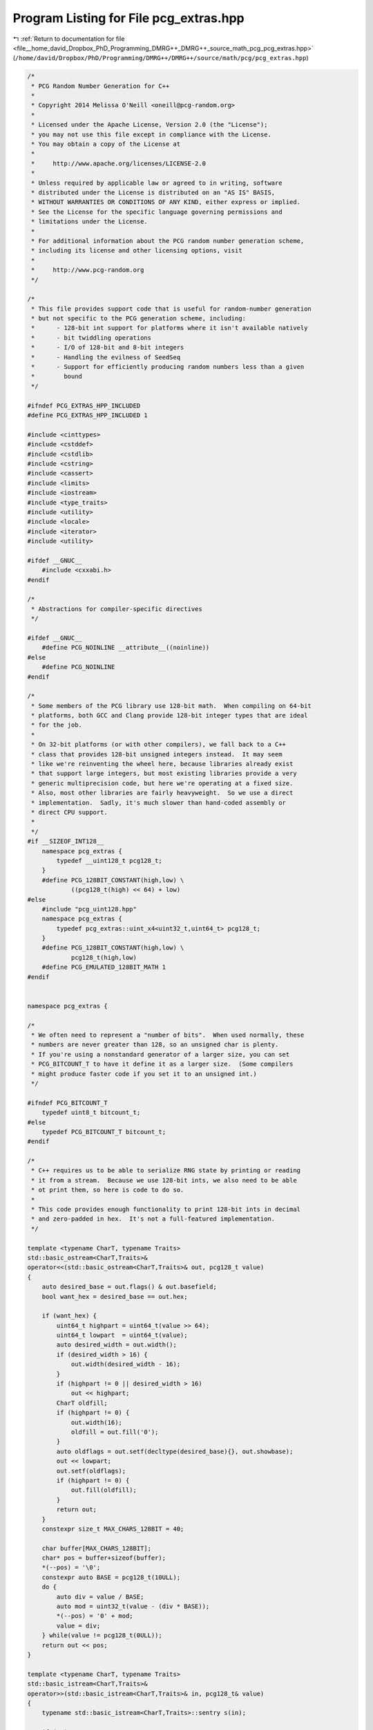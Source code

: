 
.. _program_listing_file__home_david_Dropbox_PhD_Programming_DMRG++_DMRG++_source_math_pcg_pcg_extras.hpp:

Program Listing for File pcg_extras.hpp
=======================================

|exhale_lsh| :ref:`Return to documentation for file <file__home_david_Dropbox_PhD_Programming_DMRG++_DMRG++_source_math_pcg_pcg_extras.hpp>` (``/home/david/Dropbox/PhD/Programming/DMRG++/DMRG++/source/math/pcg/pcg_extras.hpp``)

.. |exhale_lsh| unicode:: U+021B0 .. UPWARDS ARROW WITH TIP LEFTWARDS

.. code-block:: cpp

   /*
    * PCG Random Number Generation for C++
    *
    * Copyright 2014 Melissa O'Neill <oneill@pcg-random.org>
    *
    * Licensed under the Apache License, Version 2.0 (the "License");
    * you may not use this file except in compliance with the License.
    * You may obtain a copy of the License at
    *
    *     http://www.apache.org/licenses/LICENSE-2.0
    *
    * Unless required by applicable law or agreed to in writing, software
    * distributed under the License is distributed on an "AS IS" BASIS,
    * WITHOUT WARRANTIES OR CONDITIONS OF ANY KIND, either express or implied.
    * See the License for the specific language governing permissions and
    * limitations under the License.
    *
    * For additional information about the PCG random number generation scheme,
    * including its license and other licensing options, visit
    *
    *     http://www.pcg-random.org
    */
   
   /*
    * This file provides support code that is useful for random-number generation
    * but not specific to the PCG generation scheme, including:
    *      - 128-bit int support for platforms where it isn't available natively
    *      - bit twiddling operations
    *      - I/O of 128-bit and 8-bit integers
    *      - Handling the evilness of SeedSeq
    *      - Support for efficiently producing random numbers less than a given
    *        bound
    */
   
   #ifndef PCG_EXTRAS_HPP_INCLUDED
   #define PCG_EXTRAS_HPP_INCLUDED 1
   
   #include <cinttypes>
   #include <cstddef>
   #include <cstdlib>
   #include <cstring>
   #include <cassert>
   #include <limits>
   #include <iostream>
   #include <type_traits>
   #include <utility>
   #include <locale>
   #include <iterator>
   #include <utility>
   
   #ifdef __GNUC__
       #include <cxxabi.h>
   #endif
   
   /*
    * Abstractions for compiler-specific directives
    */
   
   #ifdef __GNUC__
       #define PCG_NOINLINE __attribute__((noinline))
   #else
       #define PCG_NOINLINE
   #endif
   
   /*
    * Some members of the PCG library use 128-bit math.  When compiling on 64-bit
    * platforms, both GCC and Clang provide 128-bit integer types that are ideal
    * for the job.
    *
    * On 32-bit platforms (or with other compilers), we fall back to a C++
    * class that provides 128-bit unsigned integers instead.  It may seem
    * like we're reinventing the wheel here, because libraries already exist
    * that support large integers, but most existing libraries provide a very
    * generic multiprecision code, but here we're operating at a fixed size.
    * Also, most other libraries are fairly heavyweight.  So we use a direct
    * implementation.  Sadly, it's much slower than hand-coded assembly or
    * direct CPU support.
    *
    */
   #if __SIZEOF_INT128__
       namespace pcg_extras {
           typedef __uint128_t pcg128_t;
       }
       #define PCG_128BIT_CONSTANT(high,low) \
               ((pcg128_t(high) << 64) + low)
   #else
       #include "pcg_uint128.hpp"
       namespace pcg_extras {
           typedef pcg_extras::uint_x4<uint32_t,uint64_t> pcg128_t;
       }
       #define PCG_128BIT_CONSTANT(high,low) \
               pcg128_t(high,low)
       #define PCG_EMULATED_128BIT_MATH 1
   #endif
   
   
   namespace pcg_extras {
   
   /*
    * We often need to represent a "number of bits".  When used normally, these
    * numbers are never greater than 128, so an unsigned char is plenty.
    * If you're using a nonstandard generator of a larger size, you can set
    * PCG_BITCOUNT_T to have it define it as a larger size.  (Some compilers
    * might produce faster code if you set it to an unsigned int.)
    */
   
   #ifndef PCG_BITCOUNT_T
       typedef uint8_t bitcount_t;
   #else
       typedef PCG_BITCOUNT_T bitcount_t;
   #endif
   
   /*
    * C++ requires us to be able to serialize RNG state by printing or reading
    * it from a stream.  Because we use 128-bit ints, we also need to be able
    * ot print them, so here is code to do so.
    *
    * This code provides enough functionality to print 128-bit ints in decimal
    * and zero-padded in hex.  It's not a full-featured implementation.
    */
   
   template <typename CharT, typename Traits>
   std::basic_ostream<CharT,Traits>&
   operator<<(std::basic_ostream<CharT,Traits>& out, pcg128_t value)
   {
       auto desired_base = out.flags() & out.basefield;
       bool want_hex = desired_base == out.hex;
   
       if (want_hex) {
           uint64_t highpart = uint64_t(value >> 64);
           uint64_t lowpart  = uint64_t(value);
           auto desired_width = out.width();
           if (desired_width > 16) {
               out.width(desired_width - 16);
           }
           if (highpart != 0 || desired_width > 16)
               out << highpart;
           CharT oldfill;
           if (highpart != 0) {
               out.width(16);
               oldfill = out.fill('0');
           }
           auto oldflags = out.setf(decltype(desired_base){}, out.showbase);
           out << lowpart;
           out.setf(oldflags);
           if (highpart != 0) {
               out.fill(oldfill);
           }
           return out;
       }
       constexpr size_t MAX_CHARS_128BIT = 40;
   
       char buffer[MAX_CHARS_128BIT];
       char* pos = buffer+sizeof(buffer);
       *(--pos) = '\0';
       constexpr auto BASE = pcg128_t(10ULL);
       do {
           auto div = value / BASE;
           auto mod = uint32_t(value - (div * BASE));
           *(--pos) = '0' + mod;
           value = div;
       } while(value != pcg128_t(0ULL));
       return out << pos;
   }
   
   template <typename CharT, typename Traits>
   std::basic_istream<CharT,Traits>&
   operator>>(std::basic_istream<CharT,Traits>& in, pcg128_t& value)
   {
       typename std::basic_istream<CharT,Traits>::sentry s(in);
   
       if (!s)
            return in;
   
       constexpr auto BASE = pcg128_t(10ULL);
       pcg128_t current(0ULL);
       bool did_nothing = true;
       bool overflow = false;
       for(;;) {
           CharT wide_ch = in.get();
           if (!in.good())
               break;
           auto ch = in.narrow(wide_ch, '\0');
           if (ch < '0' || ch > '9') {
               in.unget();
               break;
           }
           did_nothing = false;
           pcg128_t digit(uint32_t(ch - '0'));
           pcg128_t timesbase = current*BASE;
           overflow = overflow || timesbase < current;
           current = timesbase + digit;
           overflow = overflow || current < digit;
       }
   
       if (did_nothing || overflow) {
           in.setstate(std::ios::failbit);
           if (overflow)
               current = ~pcg128_t(0ULL);
       }
   
       value = current;
   
       return in;
   }
   
   /*
    * Likewise, if people use tiny rngs, we'll be serializing uint8_t.
    * If we just used the provided IO operators, they'd read/write chars,
    * not ints, so we need to define our own.  We *can* redefine this operator
    * here because we're in our own namespace.
    */
   
   template <typename CharT, typename Traits>
   std::basic_ostream<CharT,Traits>&
   operator<<(std::basic_ostream<CharT,Traits>&out, uint8_t value)
   {
       return out << uint32_t(value);
   }
   
   template <typename CharT, typename Traits>
   std::basic_istream<CharT,Traits>&
   operator>>(std::basic_istream<CharT,Traits>& in, uint8_t target)
   {
       uint32_t value = 0xdecea5edU;
       in >> value;
       if (!in && value == 0xdecea5edU)
           return in;
       if (value > uint8_t(~0)) {
           in.setstate(std::ios::failbit);
           value = ~0U;
       }
       target = uint8_t(value);
       return in;
   }
   
   /* Unfortunately, the above functions don't get found in preference to the
    * built in ones, so we create some more specific overloads that will.
    * Ugh.
    */
   
   inline std::ostream& operator<<(std::ostream& out, uint8_t value)
   {
       return pcg_extras::operator<< <char>(out, value);
   }
   
   inline std::istream& operator>>(std::istream& in, uint8_t& value)
   {
       return pcg_extras::operator>> <char>(in, value);
   }
   
   
   
   /*
    * Useful bitwise operations.
    */
   
   /*
    * XorShifts are invertable, but they are someting of a pain to invert.
    * This function backs them out.  It's used by the whacky "inside out"
    * generator defined later.
    */
   
   template <typename itype>
   inline itype unxorshift(itype x, bitcount_t bits, bitcount_t shift)
   {
       if (2*shift >= bits) {
           return x ^ (x >> shift);
       }
       itype lowmask1 = (itype(1U) << (bits - shift*2)) - 1;
       itype highmask1 = ~lowmask1;
       itype top1 = x;
       itype bottom1 = x & lowmask1;
       top1 ^= top1 >> shift;
       top1 &= highmask1;
       x = top1 | bottom1;
       itype lowmask2 = (itype(1U) << (bits - shift)) - 1;
       itype bottom2 = x & lowmask2;
       bottom2 = unxorshift(bottom2, bits - shift, shift);
       bottom2 &= lowmask1;
       return top1 | bottom2;
   }
   
   /*
    * Rotate left and right.
    *
    * In ideal world, compilers would spot idiomatic rotate code and convert it
    * to a rotate instruction.  Of course, opinions vary on what the correct
    * idiom is and how to spot it.  For clang, sometimes it generates better
    * (but still crappy) code if you define PCG_USE_ZEROCHECK_ROTATE_IDIOM.
    */
   
   template <typename itype>
   inline itype rotl(itype value, bitcount_t rot)
   {
       constexpr bitcount_t bits = sizeof(itype) * 8;
       constexpr bitcount_t mask = bits - 1;
   #if PCG_USE_ZEROCHECK_ROTATE_IDIOM
       return rot ? (value << rot) | (value >> (bits - rot)) : value;
   #else
       return (value << rot) | (value >> ((- rot) & mask));
   #endif
   }
   
   template <typename itype>
   inline itype rotr(itype value, bitcount_t rot)
   {
       constexpr bitcount_t bits = sizeof(itype) * 8;
       constexpr bitcount_t mask = bits - 1;
   #if PCG_USE_ZEROCHECK_ROTATE_IDIOM
       return rot ? (value >> rot) | (value << (bits - rot)) : value;
   #else
       return (value >> rot) | (value << ((- rot) & mask));
   #endif
   }
   
   /* Unfortunately, both Clang and GCC sometimes perform poorly when it comes
    * to properly recognizing idiomatic rotate code, so for we also provide
    * assembler directives (enabled with PCG_USE_INLINE_ASM).  Boo, hiss.
    * (I hope that these compilers get better so that this code can die.)
    *
    * These overloads will be preferred over the general template code above.
    */
   #if PCG_USE_INLINE_ASM && __GNUC__ && (__x86_64__  || __i386__)
   
   inline uint8_t rotr(uint8_t value, bitcount_t rot)
   {
       asm ("rorb   %%cl, %0" : "=r" (value) : "0" (value), "c" (rot));
       return value;
   }
   
   inline uint16_t rotr(uint16_t value, bitcount_t rot)
   {
       asm ("rorw   %%cl, %0" : "=r" (value) : "0" (value), "c" (rot));
       return value;
   }
   
   inline uint32_t rotr(uint32_t value, bitcount_t rot)
   {
       asm ("rorl   %%cl, %0" : "=r" (value) : "0" (value), "c" (rot));
       return value;
   }
   
   #if __x86_64__
   inline uint64_t rotr(uint64_t value, bitcount_t rot)
   {
       asm ("rorq   %%cl, %0" : "=r" (value) : "0" (value), "c" (rot));
       return value;
   }
   #endif // __x86_64__
   
   #endif // PCG_USE_INLINE_ASM
   
   
   /*
    * The C++ SeedSeq concept (modelled by seed_seq) can fill an array of
    * 32-bit integers with seed data, but sometimes we want to produce
    * larger or smaller integers.
    *
    * The following code handles this annoyance.
    *
    * uneven_copy will copy an array of 32-bit ints to an array of larger or
    * smaller ints (actually, the code is general it only needing forward
    * iterators).  The copy is identical to the one that would be performed if
    * we just did memcpy on a standard little-endian machine, but works
    * regardless of the endian of the machine (or the weirdness of the ints
    * involved).
    *
    * generate_to initializes an array of integers using a SeedSeq
    * object.  It is given the size as a static constant at compile time and
    * tries to avoid memory allocation.  If we're filling in 32-bit constants
    * we just do it directly.  If we need a separate buffer and it's small,
    * we allocate it on the stack.  Otherwise, we fall back to heap allocation.
    * Ugh.
    *
    * generate_one produces a single value of some integral type using a
    * SeedSeq object.
    */
   
    /* uneven_copy helper, case where destination ints are less than 32 bit. */
   
   template<class SrcIter, class DestIter>
   SrcIter uneven_copy_impl(
       SrcIter src_first, DestIter dest_first, DestIter dest_last,
       std::true_type)
   {
       typedef typename std::iterator_traits<SrcIter>::value_type  src_t;
       typedef typename std::iterator_traits<DestIter>::value_type dest_t;
   
       constexpr bitcount_t SRC_SIZE  = sizeof(src_t);
       constexpr bitcount_t DEST_SIZE = sizeof(dest_t);
       constexpr bitcount_t DEST_BITS = DEST_SIZE * 8;
       constexpr bitcount_t SCALE     = SRC_SIZE / DEST_SIZE;
   
       size_t count = 0;
       src_t value;
   
       while (dest_first != dest_last) {
           if ((count++ % SCALE) == 0)
               value = *src_first++;       // Get more bits
           else
               value >>= DEST_BITS;        // Move down bits
   
           *dest_first++ = dest_t(value);  // Truncates, ignores high bits.
       }
       return src_first;
   }
   
    /* uneven_copy helper, case where destination ints are more than 32 bit. */
   
   template<class SrcIter, class DestIter>
   SrcIter uneven_copy_impl(
       SrcIter src_first, DestIter dest_first, DestIter dest_last,
       std::false_type)
   {
       typedef typename std::iterator_traits<SrcIter>::value_type  src_t;
       typedef typename std::iterator_traits<DestIter>::value_type dest_t;
   
       constexpr auto SRC_SIZE  = sizeof(src_t);
       constexpr auto SRC_BITS  = SRC_SIZE * 8;
       constexpr auto DEST_SIZE = sizeof(dest_t);
       constexpr auto SCALE     = (DEST_SIZE+SRC_SIZE-1) / SRC_SIZE;
   
       while (dest_first != dest_last) {
           dest_t value(0UL);
           unsigned int shift = 0;
   
           for (size_t i = 0; i < SCALE; ++i) {
               value |= dest_t(*src_first++) << shift;
               shift += SRC_BITS;
           }
   
           *dest_first++ = value;
       }
       return src_first;
   }
   
   /* uneven_copy, call the right code for larger vs. smaller */
   
   template<class SrcIter, class DestIter>
   inline SrcIter uneven_copy(SrcIter src_first,
                              DestIter dest_first, DestIter dest_last)
   {
       typedef typename std::iterator_traits<SrcIter>::value_type  src_t;
       typedef typename std::iterator_traits<DestIter>::value_type dest_t;
   
       constexpr bool DEST_IS_SMALLER = sizeof(dest_t) < sizeof(src_t);
   
       return uneven_copy_impl(src_first, dest_first, dest_last,
                               std::integral_constant<bool, DEST_IS_SMALLER>{});
   }
   
   /* generate_to, fill in a fixed-size array of integral type using a SeedSeq
    * (actually works for any random-access iterator)
    */
   
   template <size_t size, typename SeedSeq, typename DestIter>
   inline void generate_to_impl(SeedSeq&& generator, DestIter dest,
                                std::true_type)
   {
       generator.generate(dest, dest+size);
   }
   
   template <size_t size, typename SeedSeq, typename DestIter>
   void generate_to_impl(SeedSeq&& generator, DestIter dest,
                         std::false_type)
   {
       typedef typename std::iterator_traits<DestIter>::value_type dest_t;
       constexpr auto DEST_SIZE = sizeof(dest_t);
       constexpr auto GEN_SIZE  = sizeof(uint32_t);
   
       constexpr bool GEN_IS_SMALLER = GEN_SIZE < DEST_SIZE;
       constexpr size_t FROM_ELEMS =
           GEN_IS_SMALLER
               ? size * ((DEST_SIZE+GEN_SIZE-1) / GEN_SIZE)
               : (size + (GEN_SIZE / DEST_SIZE) - 1)
                   / ((GEN_SIZE / DEST_SIZE) + GEN_IS_SMALLER);
                           //  this odd code ^^^^^^^^^^^^^^^^^ is work-around for
                           //  a bug: http://llvm.org/bugs/show_bug.cgi?id=21287
   
       if (FROM_ELEMS <= 1024) {
           uint32_t buffer[FROM_ELEMS];
           generator.generate(buffer, buffer+FROM_ELEMS);
           uneven_copy(buffer, dest, dest+size);
       } else {
           uint32_t* buffer = (uint32_t*) malloc(GEN_SIZE * FROM_ELEMS);
           generator.generate(buffer, buffer+FROM_ELEMS);
           uneven_copy(buffer, dest, dest+size);
           free(buffer);
       }
   }
   
   template <size_t size, typename SeedSeq, typename DestIter>
   inline void generate_to(SeedSeq&& generator, DestIter dest)
   {
       typedef typename std::iterator_traits<DestIter>::value_type dest_t;
       constexpr bool IS_32BIT = sizeof(dest_t) == sizeof(uint32_t);
   
       generate_to_impl<size>(std::forward<SeedSeq>(generator), dest,
                              std::integral_constant<bool, IS_32BIT>{});
   }
   
   /* generate_one, produce a value of integral type using a SeedSeq
    * (optionally, we can have it produce more than one and pick which one
    * we want)
    */
   
   template <typename UInt, size_t i = 0UL, size_t N = i+1UL, typename SeedSeq>
   inline UInt generate_one(SeedSeq&& generator)
   {
       UInt result[N];
       generate_to<N>(std::forward<SeedSeq>(generator), result);
       return result[i];
   }
   
   template <typename RngType>
   auto bounded_rand(RngType& rng, typename RngType::result_type upper_bound)
           -> typename RngType::result_type
   {
       typedef typename RngType::result_type rtype;
       rtype threshold = (RngType::max() - RngType::min() + rtype(1) - upper_bound)
                       % upper_bound;
       for (;;) {
           rtype r = rng() - RngType::min();
           if (r >= threshold)
               return r % upper_bound;
       }
   }
   
   template <typename Iter, typename RandType>
   void shuffle(Iter from, Iter to, RandType&& rng)
   {
       typedef typename std::iterator_traits<Iter>::difference_type delta_t;
       auto count = to - from;
       while (count > 1) {
           delta_t chosen(bounded_rand(rng, count));
           --count;
           --to;
           using std::swap;
           swap(*(from+chosen), *to);
       }
   }
   
   /*
    * Although std::seed_seq is useful, it isn't everything.  Often we want to
    * initialize a random-number generator some other way, such as from a random
    * device.
    *
    * Technically, it does not meet the requirements of a SeedSequence because
    * it lacks some of the rarely-used member functions (some of which would
    * be impossible to provide).  However the C++ standard is quite specific
    * that actual engines only called the generate method, so it ought not to be
    * a problem in practice.
    */
   
   template <typename RngType>
   class seed_seq_from {
   private:
       RngType rng_;
   
       typedef uint_least32_t result_type;
   
   public:
       template<typename... Args>
       seed_seq_from(Args&&... args) :
           rng_(std::forward<Args>(args)...)
       {
           // Nothing (else) to do...
       }
   
       template<typename Iter>
       void generate(Iter start, Iter finish)
       {
           for (auto i = start; i != finish; ++i)
               *i = result_type(rng_());
       }
   
       constexpr size_t size() const
       {
           return (sizeof(typename RngType::result_type) > sizeof(result_type)
                   && RngType::max() > ~size_t(0UL))
                ? ~size_t(0UL)
                : size_t(RngType::max());
       }
   };
   
   /*
    * Sometimes you might want a distinct seed based on when the program
    * was compiled.  That way, a particular instance of the program will
    * behave the same way, but when recompiled it'll produce a different
    * value.
    */
   
   template <typename IntType>
   struct static_arbitrary_seed {
   private:
       static constexpr IntType fnv(IntType hash, const char* pos) {
           return *pos == '\0'
                ? hash
                : fnv((hash * IntType(16777619U)) ^ *pos, (pos+1));
       }
   
   public:
       static constexpr IntType value = fnv(IntType(2166136261U ^ sizeof(IntType)),
                           __DATE__ __TIME__ __FILE__);
   };
   
   // Sometimes, when debugging or testing, it's handy to be able print the name
   // of a (in human-readable form).  This code allows the idiom:
   //
   //      cout << printable_typename<my_foo_type_t>()
   //
   // to print out my_foo_type_t (or its concrete type if it is a synonym)
   
   template <typename T>
   struct printable_typename {};
   
   template <typename T>
   std::ostream& operator<<(std::ostream& out, printable_typename<T>) {
       const char *implementation_typename = typeid(T).name();
   #ifdef __GNUC__
       int status;
       const char* pretty_name =
           abi::__cxa_demangle(implementation_typename, NULL, NULL, &status);
       if (status == 0)
           out << pretty_name;
       free((void*) pretty_name);
       if (status == 0)
           return out;
   #endif
       out << implementation_typename;
       return out;
   }
   
   } // namespace pcg_extras
   
   #endif // PCG_EXTRAS_HPP_INCLUDED
